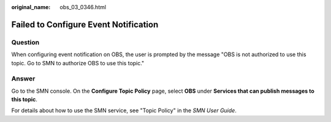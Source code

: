 :original_name: obs_03_0346.html

.. _obs_03_0346:

Failed to Configure Event Notification
======================================

Question
--------

When configuring event notification on OBS, the user is prompted by the message "OBS is not authorized to use this topic. Go to SMN to authorize OBS to use this topic."

Answer
------

Go to the SMN console. On the **Configure Topic Policy** page, select **OBS** under **Services that can publish messages to this topic**.

For details about how to use the SMN service, see "Topic Policy" in the *SMN User Guide*.

